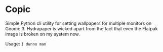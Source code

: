 * Copic

Simple Python cli utility for setting wallpapers for multiple monitors on Gnome 3. Hydrapaper is wicked apart from the fact that even the Flatpak image is broken on my system now.

Usage: ~I dunno man~
